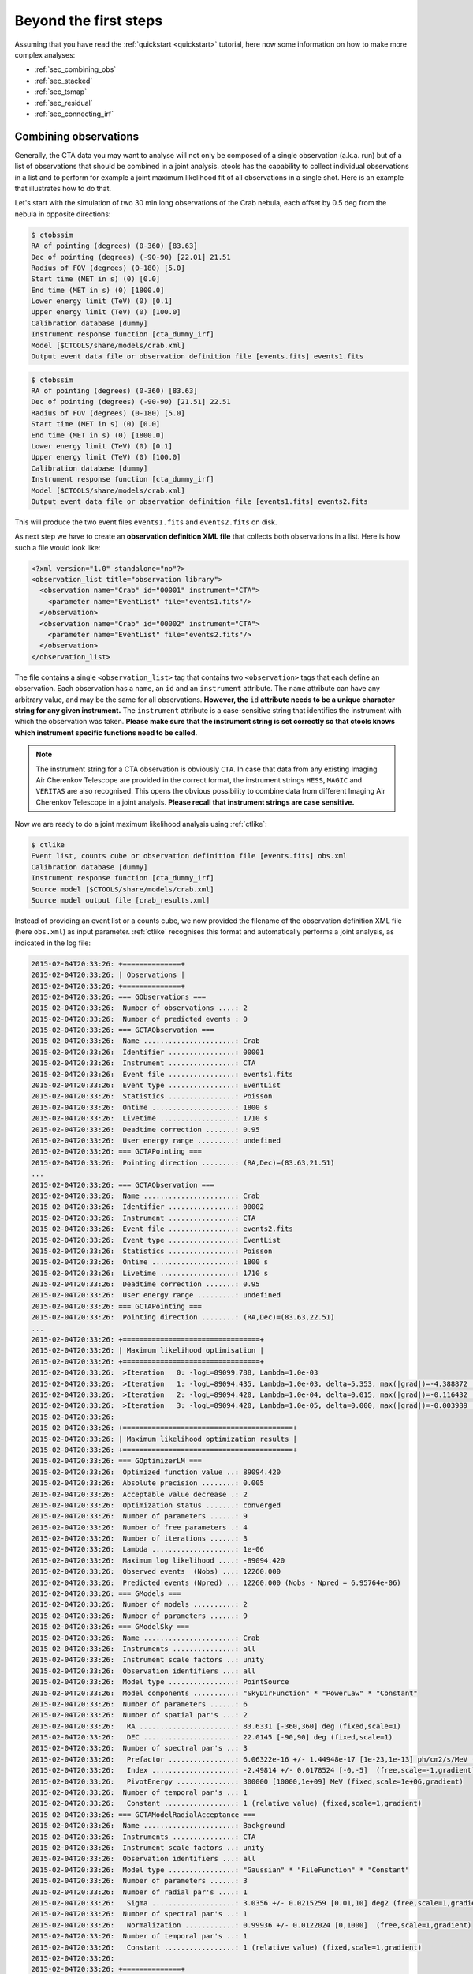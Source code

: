 .. _beyond:

Beyond the first steps
----------------------

Assuming that you have read the :ref:`quickstart <quickstart>` tutorial,
here now some information on how to make more complex analyses:

- :ref:`sec_combining_obs`

- :ref:`sec_stacked`

- :ref:`sec_tsmap`

- :ref:`sec_residual`

- :ref:`sec_connecting_irf`


.. _sec_combining_obs:

Combining observations
~~~~~~~~~~~~~~~~~~~~~~

Generally, the CTA data you may want to analyse will not only be composed of
a single observation (a.k.a. run) but of a list of observations that should
be combined in a joint analysis.
ctools has the capability to collect individual observations in a list and
to perform for example a joint maximum likelihood fit of all observations 
in a single shot.
Here is an example that illustrates how to do that.

Let's start with the simulation of two 30 min long observations of the Crab
nebula, each offset by 0.5 deg from the nebula in opposite directions:

.. code-block:: bash

  $ ctobssim
  RA of pointing (degrees) (0-360) [83.63] 
  Dec of pointing (degrees) (-90-90) [22.01] 21.51
  Radius of FOV (degrees) (0-180) [5.0] 
  Start time (MET in s) (0) [0.0] 
  End time (MET in s) (0) [1800.0] 
  Lower energy limit (TeV) (0) [0.1] 
  Upper energy limit (TeV) (0) [100.0] 
  Calibration database [dummy] 
  Instrument response function [cta_dummy_irf] 
  Model [$CTOOLS/share/models/crab.xml] 
  Output event data file or observation definition file [events.fits] events1.fits

.. code-block:: bash

  $ ctobssim
  RA of pointing (degrees) (0-360) [83.63] 
  Dec of pointing (degrees) (-90-90) [21.51] 22.51
  Radius of FOV (degrees) (0-180) [5.0] 
  Start time (MET in s) (0) [0.0] 
  End time (MET in s) (0) [1800.0] 
  Lower energy limit (TeV) (0) [0.1] 
  Upper energy limit (TeV) (0) [100.0] 
  Calibration database [dummy] 
  Instrument response function [cta_dummy_irf] 
  Model [$CTOOLS/share/models/crab.xml] 
  Output event data file or observation definition file [events1.fits] events2.fits

This will produce the two event files ``events1.fits`` and ``events2.fits``
on disk.

As next step we have to create an **observation definition XML file** that
collects both observations in a list.
Here is how such a file would look like:

.. code-block:: xml

  <?xml version="1.0" standalone="no"?>
  <observation_list title="observation library">
    <observation name="Crab" id="00001" instrument="CTA">
      <parameter name="EventList" file="events1.fits"/>
    </observation>
    <observation name="Crab" id="00002" instrument="CTA">
      <parameter name="EventList" file="events2.fits"/>
    </observation>
  </observation_list>

The file contains a single ``<observation_list>`` tag that contains
two ``<observation>`` tags that each define an observation.
Each observation has a ``name``, an ``id`` and an ``instrument``
attribute.
The ``name`` attribute can have any arbitrary value, and may be the
same for all observations.
**However, the** ``id`` **attribute needs to be a unique character
string for any given instrument.**
The ``instrument`` attribute is a case-sensitive string that identifies
the instrument with which the observation was taken.
**Please make sure that the instrument string is set correctly so that
ctools knows which instrument specific functions need to be called.**

.. note::

   The instrument string for a CTA observation is obviously ``CTA``.
   In case that data from any existing Imaging Air Cherenkov Telescope
   are provided in the correct format, the instrument strings
   ``HESS``, ``MAGIC`` and ``VERITAS`` are also recognised. This opens
   the obvious possibility to combine data from different
   Imaging Air Cherenkov Telescope in a joint analysis.
   **Please recall that instrument strings are case sensitive.**

Now we are ready to do a joint maximum likelihood analysis using
:ref:`ctlike`:

.. code-block:: bash

  $ ctlike
  Event list, counts cube or observation definition file [events.fits] obs.xml
  Calibration database [dummy] 
  Instrument response function [cta_dummy_irf] 
  Source model [$CTOOLS/share/models/crab.xml] 
  Source model output file [crab_results.xml]

Instead of providing an event list or a counts cube, we now provided the
filename of the observation definition XML file (here ``obs.xml``) as input
parameter.
:ref:`ctlike` recognises this format and automatically performs a
joint analysis, as indicated in the log file:

.. code-block:: xml

  2015-02-04T20:33:26: +==============+
  2015-02-04T20:33:26: | Observations |
  2015-02-04T20:33:26: +==============+
  2015-02-04T20:33:26: === GObservations ===
  2015-02-04T20:33:26:  Number of observations ....: 2
  2015-02-04T20:33:26:  Number of predicted events : 0
  2015-02-04T20:33:26: === GCTAObservation ===
  2015-02-04T20:33:26:  Name ......................: Crab
  2015-02-04T20:33:26:  Identifier ................: 00001
  2015-02-04T20:33:26:  Instrument ................: CTA
  2015-02-04T20:33:26:  Event file ................: events1.fits
  2015-02-04T20:33:26:  Event type ................: EventList
  2015-02-04T20:33:26:  Statistics ................: Poisson
  2015-02-04T20:33:26:  Ontime ....................: 1800 s
  2015-02-04T20:33:26:  Livetime ..................: 1710 s
  2015-02-04T20:33:26:  Deadtime correction .......: 0.95
  2015-02-04T20:33:26:  User energy range .........: undefined
  2015-02-04T20:33:26: === GCTAPointing ===
  2015-02-04T20:33:26:  Pointing direction ........: (RA,Dec)=(83.63,21.51)
  ...
  2015-02-04T20:33:26: === GCTAObservation ===
  2015-02-04T20:33:26:  Name ......................: Crab
  2015-02-04T20:33:26:  Identifier ................: 00002
  2015-02-04T20:33:26:  Instrument ................: CTA
  2015-02-04T20:33:26:  Event file ................: events2.fits
  2015-02-04T20:33:26:  Event type ................: EventList
  2015-02-04T20:33:26:  Statistics ................: Poisson
  2015-02-04T20:33:26:  Ontime ....................: 1800 s
  2015-02-04T20:33:26:  Livetime ..................: 1710 s
  2015-02-04T20:33:26:  Deadtime correction .......: 0.95
  2015-02-04T20:33:26:  User energy range .........: undefined
  2015-02-04T20:33:26: === GCTAPointing ===
  2015-02-04T20:33:26:  Pointing direction ........: (RA,Dec)=(83.63,22.51)
  ...
  2015-02-04T20:33:26: +=================================+
  2015-02-04T20:33:26: | Maximum likelihood optimisation |
  2015-02-04T20:33:26: +=================================+
  2015-02-04T20:33:26:  >Iteration   0: -logL=89099.788, Lambda=1.0e-03
  2015-02-04T20:33:26:  >Iteration   1: -logL=89094.435, Lambda=1.0e-03, delta=5.353, max(|grad|)=-4.388872 [Normalization:7]
  2015-02-04T20:33:26:  >Iteration   2: -logL=89094.420, Lambda=1.0e-04, delta=0.015, max(|grad|)=-0.116432 [Index:3]
  2015-02-04T20:33:26:  >Iteration   3: -logL=89094.420, Lambda=1.0e-05, delta=0.000, max(|grad|)=-0.003989 [Index:3]
  2015-02-04T20:33:26: 
  2015-02-04T20:33:26: +=========================================+
  2015-02-04T20:33:26: | Maximum likelihood optimization results |
  2015-02-04T20:33:26: +=========================================+
  2015-02-04T20:33:26: === GOptimizerLM ===
  2015-02-04T20:33:26:  Optimized function value ..: 89094.420
  2015-02-04T20:33:26:  Absolute precision ........: 0.005
  2015-02-04T20:33:26:  Acceptable value decrease .: 2
  2015-02-04T20:33:26:  Optimization status .......: converged
  2015-02-04T20:33:26:  Number of parameters ......: 9
  2015-02-04T20:33:26:  Number of free parameters .: 4
  2015-02-04T20:33:26:  Number of iterations ......: 3
  2015-02-04T20:33:26:  Lambda ....................: 1e-06
  2015-02-04T20:33:26:  Maximum log likelihood ....: -89094.420
  2015-02-04T20:33:26:  Observed events  (Nobs) ...: 12260.000
  2015-02-04T20:33:26:  Predicted events (Npred) ..: 12260.000 (Nobs - Npred = 6.95764e-06)
  2015-02-04T20:33:26: === GModels ===
  2015-02-04T20:33:26:  Number of models ..........: 2
  2015-02-04T20:33:26:  Number of parameters ......: 9
  2015-02-04T20:33:26: === GModelSky ===
  2015-02-04T20:33:26:  Name ......................: Crab
  2015-02-04T20:33:26:  Instruments ...............: all
  2015-02-04T20:33:26:  Instrument scale factors ..: unity
  2015-02-04T20:33:26:  Observation identifiers ...: all
  2015-02-04T20:33:26:  Model type ................: PointSource
  2015-02-04T20:33:26:  Model components ..........: "SkyDirFunction" * "PowerLaw" * "Constant"
  2015-02-04T20:33:26:  Number of parameters ......: 6
  2015-02-04T20:33:26:  Number of spatial par's ...: 2
  2015-02-04T20:33:26:   RA .......................: 83.6331 [-360,360] deg (fixed,scale=1)
  2015-02-04T20:33:26:   DEC ......................: 22.0145 [-90,90] deg (fixed,scale=1)
  2015-02-04T20:33:26:  Number of spectral par's ..: 3
  2015-02-04T20:33:26:   Prefactor ................: 6.06322e-16 +/- 1.44948e-17 [1e-23,1e-13] ph/cm2/s/MeV (free,scale=1e-16,gradient)
  2015-02-04T20:33:26:   Index ....................: -2.49814 +/- 0.0178524 [-0,-5]  (free,scale=-1,gradient)
  2015-02-04T20:33:26:   PivotEnergy ..............: 300000 [10000,1e+09] MeV (fixed,scale=1e+06,gradient)
  2015-02-04T20:33:26:  Number of temporal par's ..: 1
  2015-02-04T20:33:26:   Constant .................: 1 (relative value) (fixed,scale=1,gradient)
  2015-02-04T20:33:26: === GCTAModelRadialAcceptance ===
  2015-02-04T20:33:26:  Name ......................: Background
  2015-02-04T20:33:26:  Instruments ...............: CTA
  2015-02-04T20:33:26:  Instrument scale factors ..: unity
  2015-02-04T20:33:26:  Observation identifiers ...: all
  2015-02-04T20:33:26:  Model type ................: "Gaussian" * "FileFunction" * "Constant"
  2015-02-04T20:33:26:  Number of parameters ......: 3
  2015-02-04T20:33:26:  Number of radial par's ....: 1
  2015-02-04T20:33:26:   Sigma ....................: 3.0356 +/- 0.0215259 [0.01,10] deg2 (free,scale=1,gradient)
  2015-02-04T20:33:26:  Number of spectral par's ..: 1
  2015-02-04T20:33:26:   Normalization ............: 0.99936 +/- 0.0122024 [0,1000]  (free,scale=1,gradient)
  2015-02-04T20:33:26:  Number of temporal par's ..: 1
  2015-02-04T20:33:26:   Constant .................: 1 (relative value) (fixed,scale=1,gradient)
  2015-02-04T20:33:26: 
  2015-02-04T20:33:26: +==============+
  2015-02-04T20:33:26: | Save results |
  2015-02-04T20:33:26: +==============+
  2015-02-04T20:33:26: 
  2015-02-04T20:33:26: Application "ctlike" terminated after 10 wall clock seconds, consuming 0.385432 seconds of CPU time.

The log file indicates that the fit converged quickly, the spectral
parameters of the Crab nebula have now been constrained using the events
from both observations.
The computation time increases roughly linearly with the number of
observations that are combined, although ctools implements parallel 
multi-core processing which will spread the likelihood computation for 
the different observations over all CPU cores that are available. 
**Doing a joint unbinned analysis is thus an efficient solution if
data from multiple observations should be combined.**

Combining observations is not limited to unbinned data (i.e. event lists)
but may also be applied to binned data (i.e. counts cubes).
Using :ref:`ctbin` we can create counts cubes from both event lists which
may then be combined in an observation definition XML file:

.. code-block:: xml

  <?xml version="1.0" standalone="no"?>
  <observation_list title="observation library">
    <observation name="Crab" id="00001" instrument="CTA">
      <parameter name="CountsCube" file="cntcube1.fits"/>
    </observation>
    <observation name="Crab" id="00002" instrument="CTA">
      <parameter name="CountsCube" file="cntcube2.fits"/>
    </observation>
  </observation_list>

Feeding the observation definition XML file to :ref:`ctlike` will then
lead to a joint binned analysis.
In the joint binned analysis, the events of individual observations are
not combined, but are kept separate in distinct counts cubes.
This is not very efficient, as generally counts cubes for short duration
observations are only sparsly populated and the likelihood computation 
has to loop over a hugh number of data space bins (though also here
:ref:`ctlike` benefits from multi-core parallel processing).
**Though possible, a joint binned analysis is thus not the recommended
method for combining observations.**
An alternative is to stack the events of all observations into a single
counts cube.
The :ref:`following section <sec_stacked>` describes how such a stacked
analysis is done with ctools.

.. note::

  Given that logic, unbinned and binned observations may also be combined
  in a joint analysis, although this Use Case may be a bit academic:

  .. code-block:: xml

    <?xml version="1.0" standalone="no"?>
    <observation_list title="observation library">
      <observation name="Crab" id="00001" instrument="CTA">
        <parameter name="EventList" file="events1.fits"/>
      </observation>
      <observation name="Crab" id="00002" instrument="CTA">
        <parameter name="CountsCube" file="cntcube2.fits"/>
      </observation>
    </observation_list>


.. _sec_stacked:

Performing a stacked analysis
~~~~~~~~~~~~~~~~~~~~~~~~~~~~~

A stacked analysis is a binned analysis where all data from multiple
observations are stacked into a single counts cube.
The event stacking is done using the :ref:`ctbin` tool.
Instead of providing to :ref:`ctbin` an event list we
now specify the observation definition XML file ``obs.xml`` 
on input.
:ref:`ctbin` will then loop over all observations and collect all events
into a single counts cube:

.. code-block:: bash

  $ ctbin
  Event list or observation definition file [events2.fits] obs.xml
  First coordinate of image center in degrees (RA or galactic l) [83.63] 
  Second coordinate of image center in degrees (DEC or galactic b) [22.01] 
  Projection method e.g. AIT|AZP|CAR|MER|STG|TAN (AIT|AZP|CAR|MER|STG|TAN) [CAR] 
  Coordinate system (CEL - celestial, GAL - galactic) (CEL|GAL) [CEL] 
  Image scale (in degrees/pixel) [0.02] 
  Size of the X axis in pixels [200] 
  Size of the Y axis in pixels [200] 
  Algorithm for defining energy bins (FILE|LIN|LOG) [LOG] 
  Start value for first energy bin in TeV [0.1] 
  Stop value for last energy bin in TeV [100.0] 
  Number of energy bins [20] 
  Output counts cube [cntcube2.fits] cntcube.fits

We now have a stacked counts cube ``cntcube.fits`` on disk.
Before we can use that counts cube in a maximum likelihood
analysis, we have to compute the instrument response and the
background model that are needed to describe the stacked data.
For the former, we have to compute the total exposure for the stacked
cube (i.e. the sum of the effective areas for each observation multiplied
by the corresponding lifetimes) and an effective point spread function
(i.e. the point spread function of the different observations weighted by
the corresponding exposures).
To get both informations we use the :ref:`ctexpcube` and 
:ref:`ctpsfcube` tools:

.. code-block:: bash

  $ ctexpcube
  Event list or observation definition file [NONE] obs.xml
  Calibration database [dummy] 
  Instrument response function [cta_dummy_irf] 
  Counts cube for exposure cube definition [NONE] cntcube.fits
  Output exposure cube file [expcube.fits]

.. code-block:: bash

  $ ctpsfcube
  Event list or observation definition file [NONE] obs.xml
  Calibration database [dummy] 
  Instrument response function [cta_dummy_irf] 
  Counts cube for psf cube definition [NONE] 
  First coordinate of image center in degrees (RA or galactic l) [83.63] 
  Second coordinate of image center in degrees (DEC or galactic b) [22.01] 
  Projection method e.g. AIT|AZP|CAR|MER|MOL|STG|TAN (AIT|AZP|CAR|MER|MOL|STG|TAN) [CAR] 
  Coordinate system (CEL - celestial, GAL - galactic) (CEL|GAL) [CEL] 
  Image scale (in degrees/pixel) [1.0] 
  Size of the X axis in pixels [10] 
  Size of the Y axis in pixels [10] 
  Start value for first energy bin in TeV [0.1] 
  Stop value for last energy bin in TeV [100.0] 
  Number of energy bins [20] 
  Output psf cube file [psfcube.fits]

We provide the ``obs.xml`` file on input to inform both tools which
observations have been combined.
For :ref:`ctexpcube` we further provide the counts cube so that the
tool can copy the exposure cube definition (number of spatial pixels
and pixel size, number of energy bins) from the counts cube.
This minimises the number of further user parameters that need to be
provided and assures an exposure cube that is compatible with the counts
cube.
For :ref:`ctpsfcube` we do not use the counts cube for the PSF cube
definition as this would lead to a hugh file owing to the fine spatial
pixelisation of the counts cube.
Since the PSF evolves only slowly over the field of fiew, we provide a
rather coarse spatial binning of 1 degree covering a grid of 10 x 10 
degrees around the centre of the counts cube.
For the energy binning, we use the same logarithmic binning that has
also been used for the counts cube.

As final step of the analysis preparation, we need to generate a
background cube using the :ref:`ctbkgcube` tool:

.. code-block:: bash

  $ ctbkgcube
  Input event list or observation definition file [NONE] obs.xml
  Calibration database [dummy] 
  Instrument response function [cta_dummy_irf] 
  Input (background) model XML file [NONE] $CTOOLS/share/models/crab.xml
  Counts cube for background cube definition [NONE] cntcube.fits
  Output background cube file [bkgcube.fits] 
  Output (background) model XML file [NONE] model.xml

The usage of :ref:`ctbkgcube` is very similar to that of :ref:`ctexpcube`,
yet it takes the model XML file as an additional input parameter.
We here use the usual ``$CTOOLS/share/models/crab.xml`` Crab plus
background model file that is shipped with the ctools.
:ref:`ctbkgcube` provides on output the background cube file
``bkgcube.fits`` and the model XML file ``model.xml`` that can
be used for further analysis.
Having a look at ``model.xml`` illustrates how the background
modelling works:

.. code-block:: xml

  <?xml version="1.0" encoding="UTF-8" standalone="no"?>
  <source_library title="source library">
    <source name="Crab" type="PointSource" tscalc="0">
      <spectrum type="PowerLaw">
        <parameter name="Prefactor" value="5.7" error="0" scale="1e-16" min="1e-07" max="1000" free="1" />
        <parameter name="Index" value="2.48" error="0" scale="-1" min="0" max="5" free="1" />
        <parameter name="Scale" value="0.3" scale="1e+06" min="0.01" max="1000" free="0" />
      </spectrum>
      <spatialModel type="SkyDirFunction">
        <parameter name="RA" value="83.6331" scale="1" min="-360" max="360" free="0" />
        <parameter name="DEC" value="22.0145" scale="1" min="-90" max="90" free="0" />
      </spatialModel>
    </source>
    <source name="ctbkgcube default background model" type="CTACubeBackground">
      <spectrum type="PowerLaw">
        <parameter name="Prefactor" value="1" error="0" scale="1" min="0" free="1" />
        <parameter name="Index" value="0" error="0" scale="1" min="-10" max="10" free="1" />
        <parameter name="Scale" value="1" scale="1e+06" free="0" />
      </spectrum>
      <spatialModel type="MapCubeFunction" file="bkgcube.fits">
        <parameter name="Normalization" value="1" scale="1" min="0.001" max="1000" free="0" />
      </spatialModel>
    </source>
  </source_library>

The Crab source component is the same that is also present in
``$CTOOLS/share/models/crab.xml`` and is not modified.
The background component, however, has been replaced and now is
the ``ctbkgcube default background model``.
This model is of type ``CTACubeBackground`` which is a 3-dimensional
data cube that describes the expected background rate as function
of spatial position and energy.
The data cube is multiplied by a power law spectrum that allows to adjust
the normalization and slope of the background spectrum in the fit.
This power law could be replaced by any spectral model that is found
as an appropriate multiplicator to the background cube.

.. note::

   There is no constraint on providing the same spatial binning or
   the same energy binning for an exposure cube, a PSF cube,
   a background cube and a counts cube.
   ctools interpolates internally the exposure cube, PSF cube and
   background cube values, hence any arbitrary appropriate binning may
   be used.
   Using the same binning for the exposure cube, the background cube and
   the counts cube is only a convenience.

Now we have all files at hand to launch a stacked maximum likelihood
analysis using the :ref:`ctlike` tool:

.. code-block:: bash

  $ ctlike
  Event list, counts cube or observation definition file [events.fits] cntcube.fits
  Exposure cube file [NONE] expcube.fits
  PSF cube file [NONE] psfcube.fits
  Source model [$CTOOLS/share/models/crab.xml] model.xml
  Source model output file [crab_results.xml]

:ref:`ctlike` recognises that a counts cube should be analysed and queries
for the exposure cube and PSF cube file names.
We specified the names of the files produced by the :ref:`ctexpcube` and
:ref:`ctpsfcube` tools and furthermore provided the ``model.xml`` file
that is generated by the :ref:`ctbkgcube` tool as source model.
The log file of the :ref:`ctlike` run is shown below.
Note that the spectral model that is multiplied with the background
cube has a Prefactor of 1.06 +/- 0.02 and an Index of 0.004 +/- 0.009,
indicating a very small correction to the actual spectrum of the background
cube.
Real life situations may of course require larger correction factors.

.. code-block:: xml

  2015-02-04T23:00:25: +=================================+
  2015-02-04T23:00:25: | Maximum likelihood optimisation |
  2015-02-04T23:00:25: +=================================+
  2015-02-04T23:00:29:  >Iteration   0: -logL=36748.112, Lambda=1.0e-03
  2015-02-04T23:00:33:  >Iteration   1: -logL=36734.170, Lambda=1.0e-03, delta=13.942, max(|grad|)=34.291911 [Index:8]
  2015-02-04T23:00:38:  >Iteration   2: -logL=36734.127, Lambda=1.0e-04, delta=0.044, max(|grad|)=0.178088 [Index:8]
  2015-02-04T23:00:42:  >Iteration   3: -logL=36734.127, Lambda=1.0e-05, delta=0.000, max(|grad|)=-0.001993 [Index:8]
  2015-02-04T23:00:46: 
  2015-02-04T23:00:46: +=========================================+
  2015-02-04T23:00:46: | Maximum likelihood optimization results |
  2015-02-04T23:00:46: +=========================================+
  2015-02-04T23:00:46: === GOptimizerLM ===
  2015-02-04T23:00:46:  Optimized function value ..: 36734.127
  2015-02-04T23:00:46:  Absolute precision ........: 0.005
  2015-02-04T23:00:46:  Acceptable value decrease .: 2
  2015-02-04T23:00:46:  Optimization status .......: converged
  2015-02-04T23:00:46:  Number of parameters ......: 11
  2015-02-04T23:00:46:  Number of free parameters .: 4
  2015-02-04T23:00:46:  Number of iterations ......: 3
  2015-02-04T23:00:46:  Lambda ....................: 1e-06
  2015-02-04T23:00:46:  Maximum log likelihood ....: -36734.127
  2015-02-04T23:00:46:  Observed events  (Nobs) ...: 10685.000
  2015-02-04T23:00:46:  Predicted events (Npred) ..: 10685.000 (Nobs - Npred = 2.06522e-06)
  2015-02-04T23:00:46: === GModels ===
  2015-02-04T23:00:46:  Number of models ..........: 2
  2015-02-04T23:00:46:  Number of parameters ......: 11
  2015-02-04T23:00:46: === GModelSky ===
  2015-02-04T23:00:46:  Name ......................: Crab
  2015-02-04T23:00:46:  Instruments ...............: all
  2015-02-04T23:00:46:  Instrument scale factors ..: unity
  2015-02-04T23:00:46:  Observation identifiers ...: all
  2015-02-04T23:00:46:  Model type ................: PointSource
  2015-02-04T23:00:46:  Model components ..........: "SkyDirFunction" * "PowerLaw" * "Constant"
  2015-02-04T23:00:46:  Number of parameters ......: 6
  2015-02-04T23:00:46:  Number of spatial par's ...: 2
  2015-02-04T23:00:46:   RA .......................: 83.6331 [-360,360] deg (fixed,scale=1)
  2015-02-04T23:00:46:   DEC ......................: 22.0145 [-90,90] deg (fixed,scale=1)
  2015-02-04T23:00:46:  Number of spectral par's ..: 3
  2015-02-04T23:00:46:   Prefactor ................: 6.01471e-16 +/- 1.44183e-17 [1e-23,1e-13] ph/cm2/s/MeV (free,scale=1e-16,gradient)
  2015-02-04T23:00:46:   Index ....................: -2.49533 +/- 0.0179769 [-0,-5]  (free,scale=-1,gradient)
  2015-02-04T23:00:46:   PivotEnergy ..............: 300000 [10000,1e+09] MeV (fixed,scale=1e+06,gradient)
  2015-02-04T23:00:46:  Number of temporal par's ..: 1
  2015-02-04T23:00:46:   Constant .................: 1 (relative value) (fixed,scale=1,gradient)
  2015-02-04T23:00:46: === GCTAModelCubeBackground ===
  2015-02-04T23:00:46:  Name ......................: ctbkgcube default background model
  2015-02-04T23:00:46:  Instruments ...............: all
  2015-02-04T23:00:46:  Instrument scale factors ..: unity
  2015-02-04T23:00:46:  Observation identifiers ...: all
  2015-02-04T23:00:46:  Model type ................: "MapCubeFunction" * "PowerLaw" * "Constant"
  2015-02-04T23:00:46:  Number of parameters ......: 5
  2015-02-04T23:00:46:  Number of spatial par's ...: 1
  2015-02-04T23:00:46:   Normalization ............: 1 [0.001,1000]  (fixed,scale=1,gradient)
  2015-02-04T23:00:46:  Number of spectral par's ..: 3
  2015-02-04T23:00:46:   Prefactor ................: 1.05876 +/- 0.0178132 [0,infty[ ph/cm2/s/MeV (free,scale=1,gradient)
  2015-02-04T23:00:46:   Index ....................: 0.00396962 +/- 0.00881842 [-10,10]  (free,scale=1,gradient)
  2015-02-04T23:00:46:   PivotEnergy ..............: 1e+06 MeV (fixed,scale=1e+06,gradient)
  2015-02-04T23:00:46:  Number of temporal par's ..: 1
  2015-02-04T23:00:46:   Constant .................: 1 (relative value) (fixed,scale=1,gradient)
  2015-02-04T23:00:46: 
  2015-02-04T23:00:46: +==============+
  2015-02-04T23:00:46: | Save results |
  2015-02-04T23:00:46: +==============+
  2015-02-04T23:00:46: 
  2015-02-04T23:00:46: Application "ctlike" terminated after 43 wall clock seconds, consuming 21.5624 seconds of CPU time.


.. _sec_tsmap:

Generating a Test Statistic map
~~~~~~~~~~~~~~~~~~~~~~~~~~~~~~~

In the above examples we were always considering that we knew exactly
where the source is located, but in real life situations this may not
necessarily be the case.
We thus need a mean to search for significant excess emission in our data.
One possibility to accomplish this task is to compute the Test Statistic
for a specific source at a grid of trial positions.
The :ref:`cttsmap` tool will exactly do that job.
The Test Statistic is defined as twice the log-likelihood difference 
between fitting a source at a given position on top of a model or fitting
no source.
Roughly speaken, the square root of the Test Statistic value gives
the source detection significance in Gaussian sigmas, although the
exact relation depends somewhat on the formulation of the statistical
problem.

Here an example where we apply the :ref:`cttsmap` tool to our two
simulated observations of the Crab in unbinned mode.
On input we provide a source model XML file and the name of the source
in the XML file that should be moved on a grid of test positions.
This means that the position of the source given in the XML file is
in fact ignored and replaced by the grid positions that are defined by
the user parameters.
In the example we defined a grid of 10 x 10 positions around the
nominal position of the Crab nebula with a grid spacing of 0.02 degrees.

.. code-block:: bash

  $ cttsmap
  Input event list, counts cube or observation definition file [events.fits] obs.xml
  Calibration database [dummy] 
  Instrument response function [cta_dummy_irf] 
  Source model [$CTOOLS/share/models/crab.xml] 
  Test source [Crab] 
  First coordinate of image center in degrees (RA or galactic l) [83.63] 
  Second coordinate of image center in degrees (DEC or galactic b) [22.01] 
  Projection method e.g. AIT|AZP|CAR|MER|STG|TAN (AIT|AZP|CAR|MER|STG|TAN) [CAR] 
  Coordinate system (CEL - celestial, GAL - galactic) (CEL|GAL) [CEL] 
  Image scale (in degrees/pixel) [0.02] 
  Size of the X axis in pixels [200] 10
  Size of the Y axis in pixels [200] 10
  Output Test Statistic map [tsmap.fits]

:ref:`cttsmap` writes the Test Statistic map in the ``tsmap.fits`` file
that contains one extension for the Test Statistic value and further
extensions for the spectral parameters that have been fitted for the
source at each position of the grid.
The figure below show the Test Statistic map which reaches a maximum
value of 13782 near the centre of the map.

.. figure:: tsmap-crab.png
   :width: 60%

   *Test Statistic map of the Crab region*

.. note::

   Alike :ref:`ctlike`, the :ref:`cttsmap` tool works either for unbinned,
   binned or stacked analysis. On input it takes either a single event 
   list, a single counts cube, or an observation definition XML file that
   allows a joint analysis of multiple observations.


.. _sec_residual:

Generating a residual map
~~~~~~~~~~~~~~~~~~~~~~~~~

Once the data are fitted you may want to inspect the residuals between
the observed counts and the modeled event distribution.
This task is done using the :ref:`csresmap` script.
:ref:`csresmap` will create a stacked counts cube (using :ref:`ctbin`)
and subtract from this counts cube a model cube (computed using
:ref:`ctmodel`).
The difference will then be summed over all energy bins and divided by
the model value to obtained the fractional residuals

.. math::
   Residual = \frac{Counts-Model}{Model}

for all map pixels.
The :ref:`csresmap` script is used as follows:

.. code-block:: bash

  $ csresmap
  Parfile csresmap.par not found. Create default parfile.
  Event list, counts cube, or observation definition file [events.fits] obs.xml
  Calibration database [dummy] 
  Instrument response function [cta_dummy_irf] 
  Source model [$CTOOLS/share/models/crab.xml] crab_results.xml
  Output residual map [resmap.fits] 
  First coordinate of image center in degrees (RA or galactic l) [83.63] 
  Second coordinate of image center in degrees (DEC or galactic b) [22.01] 
  Coordinate System (CEL|GAL) [CEL] 
  Projection method e.g. AIT|AZP|CAR|MER|MOL|STG|TAN (AIT|AZP|CAR|MER|MOL|STG|TAN) [CAR]
  Size of the X axis in pixels [200] 
  Size of the Y axis in pixels [200] 
  Pixel size (deg/pixel) [0.02] 

In our example, the map will cover a field of 4 x 4 degrees centred on the 
Crab nebula at a pixel scale of 0.02 degrees per pixel.
The resulting residual map ``resmap.fits``, smoothed with a Gaussian
kernel of 3 pixels to enhance features, is shown in the following figure.
Obviously, the map is free from any significant residuals.

.. figure:: resmap-crab.png
   :width: 60%

   *Residual map of the Crab region*


.. _sec_connecting_irf:

Connecting observations to dedicated instrument response functions
~~~~~~~~~~~~~~~~~~~~~~~~~~~~~~~~~~~~~~~~~~~~~~~~~~~~~~~~~~~~~~~~~~

.. note::

   Download the :download:`calibration database <caldb.tar.gz>`.


So far a single instrument response function was used for all observations
in our analysis examples.
We always used the instrument response function ``cta_dummy_irf`` that
is located in the calibration database ``dummy``.
When combining multiple observations in a joint analysis we may have
the need to specify dedicated instrument response functions for each
observations.
This can be done 




